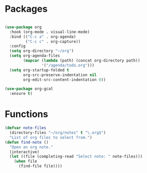 * Packages
#+begin_src emacs-lisp

(use-package org
  :hook (org-mode . visual-line-mode)
  :bind (("C-c a" . org-agenda)
         ("C-c c" . org-capture))
  :config
  (setq org-directory "~/org")
  (setq org-agenda-files
        (mapcar (lambda (path) (concat org-directory path))
                '("/agenda/todo.org")))
  (setq org-startup-folded t
        org-src-preserve-indentation nil
        org-edit-src-content-indentation 0))

(use-package org-gcal
  :ensure t)

#+end_src

* Functions
#+begin_src emacs-lisp
(defvar note-files
  (directory-files "~/org/notes" t "\.org$")
  "List of org files to select from.")
(defun find-note ()
  "Open an org note."
  (interactive)
  (let ((file (completing-read "Select note: " note-files)))
    (when file
      (find-file file))))
#+end_src
